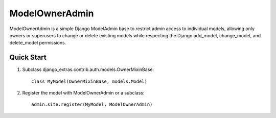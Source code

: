 ====
ModelOwnerAdmin
====

ModelOwnerAdmin is a simple Django ModelAdmin base
to restrict admin access to individual models,
allowing only owners or superusers to change or delete
existing models while respecting the Django add_model,
change_model, and delete_model permissions.

Quick Start
-----------

1. Subclass django_extras.contrib.auth.models.OwnerMixinBase::

    class MyModel(OwnerMixinBase, models.Model)

2. Register the model with ModelOwnerAdmin or a subclass::

    admin.site.register(MyModel, ModelOwnerAdmin)
